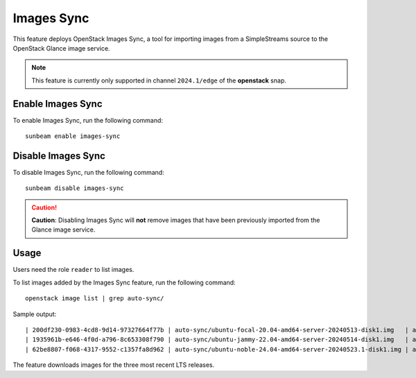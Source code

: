 Images Sync
===========

This feature deploys OpenStack Images Sync, a tool for importing
images from a SimpleStreams source to the OpenStack Glance image service.

.. note::
   This feature is currently only supported in channel ``2024.1/edge`` of the
   **openstack** snap.

Enable Images Sync
------------------

To enable Images Sync, run the following command:

::

   sunbeam enable images-sync

Disable Images Sync
-------------------

To disable Images Sync, run the following command:

::

   sunbeam disable images-sync

.. caution::
   **Caution**: Disabling Images Sync will **not** remove images that have been
   previously imported from the Glance image service.

Usage
-----

Users need the role ``reader`` to list images.

To list images added by the Images Sync feature, run the following
command:

::

   openstack image list | grep auto-sync/

Sample output:

::

   | 200df230-0983-4cd8-9d14-97327664f77b | auto-sync/ubuntu-focal-20.04-amd64-server-20240513-disk1.img   | active |
   | 1935961b-e646-4f0d-a796-8c653308f790 | auto-sync/ubuntu-jammy-22.04-amd64-server-20240514-disk1.img   | active |
   | 62be8807-f068-4317-9552-c1357fa8d962 | auto-sync/ubuntu-noble-24.04-amd64-server-20240523.1-disk1.img | active |

The feature downloads images for the three most recent LTS releases.
